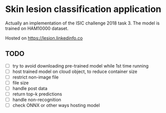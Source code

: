* Skin lesion classification application
Actually an implementation of the ISIC challenge 2018 task 3. The model is trained on HAM10000 dataset.

Hosted on https://lesion.linkedinfo.co

** TODO
- [ ] try to avoid downloading pre-trained model while 1st time running
- [ ] host trained model on cloud object, to reduce container size
- [ ] restrict non-image file
- [ ] file size
- [ ] handle post data
- [ ] return top-k predictions
- [ ] handle non-recognition
- [ ] check ONNX or other ways hosting model 